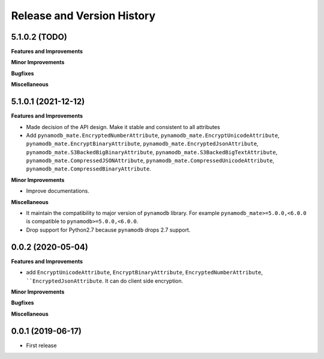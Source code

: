 .. _release_history:

Release and Version History
==============================================================================


5.1.0.2 (TODO)
~~~~~~~~~~~~~~~~~~~~~~~~~~~~~~~~~~~~~~~~~~~~~~~~~~~~~~~~~~~~~~~~~~~~~~~~~~~~~~
**Features and Improvements**

**Minor Improvements**

**Bugfixes**

**Miscellaneous**


5.1.0.1 (2021-12-12)
~~~~~~~~~~~~~~~~~~~~~~~~~~~~~~~~~~~~~~~~~~~~~~~~~~~~~~~~~~~~~~~~~~~~~~~~~~~~~~
**Features and Improvements**

- Made decision of the API design. Make it stable and consistent to all attributes
- Add ``pynamodb_mate.EncryptedNumberAttribute``, ``pynamodb_mate.EncryptUnicodeAttribute``, ``pynamodb_mate.EncryptBinaryAttribute``, ``pynamodb_mate.EncryptedJsonAttribute``, ``pynamodb_mate.S3BackedBigBinaryAttribute``, ``pynamodb_mate.S3BackedBigTextAttribute``, ``pynamodb_mate.CompressedJSONAttribute``, ``pynamodb_mate.CompressedUnicodeAttribute``, ``pynamodb_mate.CompressedBinaryAttribute``.

**Minor Improvements**

- Improve documentations.

**Miscellaneous**

- It maintain the compatibility to major version of ``pynamodb`` library. For example ``pynamodb_mate>=5.0.0,<6.0.0`` is compatible to ``pynamodb>=5.0.0,<6.0.0``.
- Drop support for Python2.7 because ``pynamodb`` drops 2.7 support.


0.0.2 (2020-05-04)
~~~~~~~~~~~~~~~~~~~~~~~~~~~~~~~~~~~~~~~~~~~~~~~~~~~~~~~~~~~~~~~~~~~~~~~~~~~~~~
**Features and Improvements**

- add ``EncryptUnicodeAttribute``, ``EncryptBinaryAttribute``, ``EncryptedNumberAttribute``, ````EncryptedJsonAttribute``. It can do client side encryption.

**Minor Improvements**

**Bugfixes**

**Miscellaneous**


0.0.1 (2019-06-17)
~~~~~~~~~~~~~~~~~~~~~~~~~~~~~~~~~~~~~~~~~~~~~~~~~~~~~~~~~~~~~~~~~~~~~~~~~~~~~~

- First release
